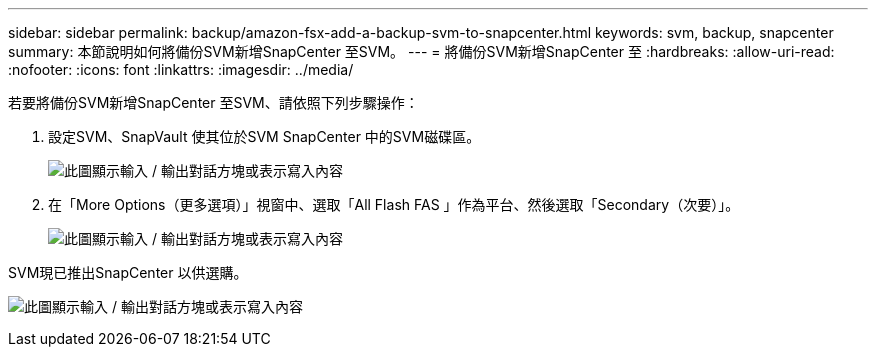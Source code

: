 ---
sidebar: sidebar 
permalink: backup/amazon-fsx-add-a-backup-svm-to-snapcenter.html 
keywords: svm, backup, snapcenter 
summary: 本節說明如何將備份SVM新增SnapCenter 至SVM。 
---
= 將備份SVM新增SnapCenter 至
:hardbreaks:
:allow-uri-read: 
:nofooter: 
:icons: font
:linkattrs: 
:imagesdir: ../media/


[role="lead"]
若要將備份SVM新增SnapCenter 至SVM、請依照下列步驟操作：

. 設定SVM、SnapVault 使其位於SVM SnapCenter 中的SVM磁碟區。
+
image:amazon-fsx-image76.png["此圖顯示輸入 / 輸出對話方塊或表示寫入內容"]

. 在「More Options（更多選項）」視窗中、選取「All Flash FAS 」作為平台、然後選取「Secondary（次要）」。
+
image:amazon-fsx-image77.png["此圖顯示輸入 / 輸出對話方塊或表示寫入內容"]



SVM現已推出SnapCenter 以供選購。

image:amazon-fsx-image78.png["此圖顯示輸入 / 輸出對話方塊或表示寫入內容"]

